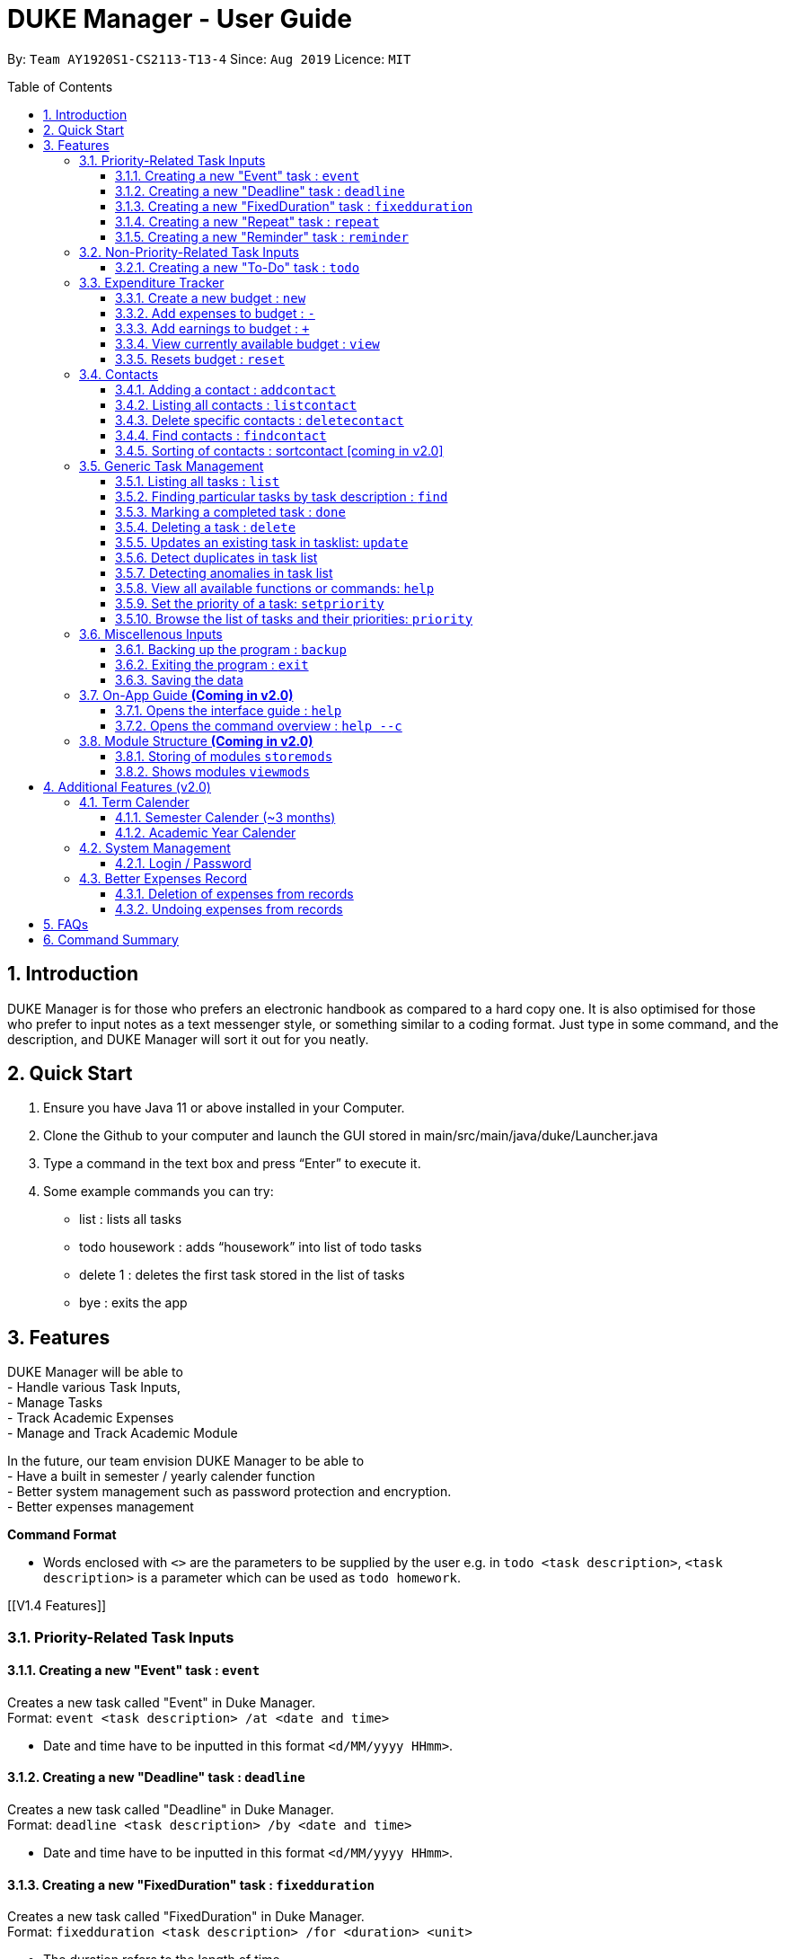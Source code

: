 = DUKE Manager - User Guide
:site-section: UserGuide
:toc:
:toclevels: 4 
:toc-title: Table of Contents
:toc-placement: preamble
:sectnums:
:hardbreaks:
:repoURL: https://github.com/AY1920S1-CS2113-T13-4/main

By: `Team AY1920S1-CS2113-T13-4`      Since: `Aug 2019`      Licence: `MIT`

== Introduction

DUKE Manager is for those who prefers an electronic handbook as compared to a hard copy one. It is also optimised for those who prefer to input notes as a text messenger style, or something similar to a coding format. Just type in some command, and the description, and DUKE Manager will sort it out for you neatly.

== Quick Start

.  Ensure you have Java 11 or above installed in your Computer.
.  Clone the Github to your computer and launch the GUI stored in main/src/main/java/duke/Launcher.java
.  Type a command in the text box and press “Enter” to execute it.
.  Some example commands you can try:
* list : lists all tasks
* todo housework : adds “housework” into list of todo tasks
* delete 1 : deletes the first task stored in the list of tasks
* bye : exits the app

[[Features]]
== Features
DUKE Manager will be able to 
- Handle various Task Inputs, 
- Manage Tasks 
- Track Academic Expenses 
- Manage and Track Academic Module 

In the future, our team envision DUKE Manager to be able to 
- Have a built in semester / yearly calender function
- Better system management such as password protection and encryption. 
- Better expenses management

====
*Command Format*

* Words enclosed with `<>` are the parameters to be supplied by the user e.g. in `todo <task description>`, `<task description>` is a parameter which can be used as `todo homework`.
====

[[V1.4 Features]]

=== Priority-Related Task Inputs

==== Creating a new "Event" task : `event`

Creates a new task called "Event" in Duke Manager. +
Format: `event <task description> /at <date and time>`

* Date and time have to be inputted in this format `<d/MM/yyyy HHmm>`.

==== Creating a new "Deadline" task : `deadline`

Creates a new task called "Deadline" in Duke Manager. +
Format: `deadline <task description> /by <date and time>`

* Date and time have to be inputted in this format `<d/MM/yyyy HHmm>`.

==== Creating a new "FixedDuration" task : `fixedduration`

Creates a new task called "FixedDuration" in Duke Manager. +
Format: `fixedduration <task description> /for <duration> <unit>`

* The duration refers to the length of time.
* The unit refers to the time unit e.g. minutes, seconds, hours.

==== Creating a new "Repeat" task : `repeat`

This command creates a new task called “Repeat” and is stored inside DUKE Manager.

Example:

Let’s say you have to attend the same event for a few weeks. It will be a hassle to enter the same event 3 times with each of them having a different date. Thus, using this command, you only need to enter the event once, the starting date and time, and set how frequent the event is.

Format: `repeat <task> /from <date and time> /for <duration> <day/week/month>`

* Date and time must be input in this format <d/MM/yyyy HHmm>.
* The duration refers to the length of time.

==== Creating a new "Reminder" task : `reminder`

Creates a new task called "Reminder" in Duke Manager. +
Format: `remind <task number> /in <duration in days>`

* Reminds the user of the task at the specified `<task number>`.
* The task number refers to the index number shown in the displayed task list.
* The index *must be in between 1 and the size of tasklist*. e.g. For a tasklist that contains 4 tasks, only numbers 1 to 4 are allowed.
* The duration in days refers to the length of time in days.

=== Non-Priority-Related Task Inputs

==== Creating a new "To-Do" task : `todo`

Creates a new task called "To-do" in Duke Manager. +
Format: `todo <task description>`

=== Expenditure Tracker

This is a simple expenditure tracker that users can use to track their expenses in school.
The budget tracker has to be initiated with the `budget` command. 

==== Create a new budget : `new`
Creates a new budget if there is no budget created. 
Format: `budget new <amount>` 

==== Add expenses to budget : `-`
Deducts the expenses from current available budget, with an optional description.
If the user does not input any description, it will input "No Description" instead.
Format: `budget - <amount> <(Optional)Description>`

==== Add earnings to budget : `+`
Adds the earnings to the current available budget, with an optional description.
If the user does not input any description, it will input "No Description" instead.
Format: `budget + <amount> <(Optional)Description>`

==== View currently available budget : `view` 
Shows the user the current available budget, as well as the total earnings and expenses recorded.
Format: `budget view`

==== Resets budget : `reset`
Resets the budget list with the initial input being the one that is defined.
Format: `budget reset <amount>`

=== Contacts

// tag::addcontact[]
==== Adding a contact : `addcontact`
This command allows the user to add a new contact that stores name, number, email and office.

Example:

Let’s say you have a professor’s contact to add but you are afraid that you may accidentally press the call button should you store it in your phone. Thus, you store his contact details in DUKE Manager instead. 

Format: `addcontact <name>, <number>, <email>, <office>`

* The name refers to the name of the contact to be added.
* The number, email and office of the contact is to be input in this format.
* For details that are not known, simply omit it.

==== Listing all contacts : `listcontact`
This command shows the user all the contacts that have been saved.

Example:

Let’s say you want to see all the contacts saved thus far.

Format: `listcontact`

==== Delete specific contacts : `deletecontact`
This command allows the user to delete a specific contact inside DUKE Manager.

Example:

Let’s say the contact details are outdated and you would like to remove it totally from the system since you do not have that person’s new contact details.

Format: deletecontact `<index>`

* Deletes the contact at the specified `<index>`.
* The index refers to the index number shown in the displayed list contact.
* The index must be between 1 and the total number of contacts in the contact list.

==== Find contacts : `findcontact`
This command finds and displays relevant contacts stored inside DUKE Manager.

Example:

Let’s say you have stored a lot of contact and would like to quickly find a specific person’s details, but you only remembered part of the person’s name. Thus, you find by inputting that detail and DUKE Manager will find it for you. This also works for numbers, emails and office location.

Format: findcontact `<keyword>`

* The search is not case sensitive.
* Can search for name, number, email or office.
* Partial words will be matched. Eg. Tan will match Prof Tan.
* Only contacts will be searched.

==== Sorting of contacts : sortcontact [coming in v2.0]
This command will allow users to sort contacts in either alphabetical or most recent order.

Example:

Let’s say you entered the command listcontacts, but you find it difficult to find the details as you may have forgotten which contact was added first or most recently. Thus, sorting will make it a lot easier to users to find the contact without using findcontact.

Format: sortcontacts `<alpha/recent>`

* Alpha will sort in alphabetical order and recent sort in terms of latest addition.

=== Generic Task Management

==== Listing all tasks : `list`

Shows a list of all tasks in Duke Manager. +
Format: `list`

==== Finding particular tasks by task description : `find`

Finds tasks inside the tasklist, and returns the list of tasks found. +
Format: `find <keyword>`

* The search is case sensitive. e.g. `run` will not match `Run`
* Partial words will be matched. e.g. `ru` will match `run`  
* Only task description is searched.

==== Marking a completed task : `done`

Labels a task with the specified index as done. +
Format: `done <task number>`

* Marks the task at the specified `<task number>`.
* The task number refers to the index number shown in the displayed task list.
* The index *must be in between 1 and the size of tasklist*. e.g. For a tasklist that contains 4 tasks, only numbers 1 to 4 are allowed.

==== Deleting a task : `delete`

Deletes the specified task from the tasklist. +
Format: `delete <task number>`

* Deletes the task at the specified `<task number>`.
* The task number refers to the index number shown in the displayed task list.
* The index *must be in between 1 and the size of tasklist*. e.g. For a tasklist that contains 4 tasks, only numbers 1 to 4 are allowed.

Examples:

* `list` +
`delete 3` +
Deletes the 3rd task in the tasklist.
* `find run` +
`delete 4` +
Deletes the 4th task in the results of the `find` command.

==== Updates an existing task in tasklist: `update`

Updates the task, either task description or date and time in Duke Manager. +
Format: `update <task number> <type of update> <description to be updated>`

* Updates the task at the specified `<task number>`.
* The task number refers to the index number shown in the displayed task list.
* The index *must be in between 1 and the size of tasklist*. e.g. For a tasklist that contains 4 tasks, only numbers 1 to 4 are allowed.
* The type of update refers to either `/desc` or `/date`.
* `/desc` represents updating the task description.
* `/date` represents updating the date and time of the task.
* The description to be updated refers to either description of task, or date and time depending on `<type of update>`.
* Date and time have to be inputted in this format `<d/MM/yyyy HHmm>`.
* Returns an error if a task does not contain date and time when the user tries to update date and time of the particular task.

Examples:

* `update 1 /desc homework` +
Updates the 1st task description in the tasklist.
* `update 5 /date 17/09/2019 1222` +
Updates date and time of the 5th task in the tasklist.

==== Detect duplicates in task list

This feature finds and alerts the user of duplicated tasks which may be re-entered.

Example:

Let’s say you have entered a task to do homework but after keying in other tasks, you have forgotten that homework was already entered and thus, you enter the same task again. Without this feature, when you mark the first homework task as done, you may get confused as to why it still appears in the list of undone tasks. Thus, detect duplicates prevents that from occurring.

There is no format and does not require any form of input to be executed. This feature will automatically be implemented when a task is entered.

==== Detecting anomalies in task list

Detects tasks that clash with the same date and time when adding a new task in Duke Manager. 

* Alerts user that an existing task has the same date and time.
* Prompts the user to either pick a different date and time, or mark the existing task as done.

Examples:

* `deadline homework /by 17/09/2019 1222` +
Returns `(>_<) OOPS!!! The date/time for deadline clashes with [E][X] concert (at: 17th of September 2019, 12:22 PM)
     Please choose another date/time! Or mark the above task as Done first!`

====  View all available functions or commands: `help`
View all the functions and commands that the Duke Manager have.
Format: `help`

====  Set the priority of a task: `setpriority`
Change the default priority of a task to a user-set priority.
Format: `setpriority <task number> <priority>`

* Set the priority of the task at the specified `<task number>`.
* The `<task number>` refers to the index number shown in the displayed task list.
* The index *must be in between 1 and the size of tasklist*. e.g. For a tasklist that contains 4 tasks, only numbers 1 to 4 are allowed.
* The <priority> refers to the priority of the task: 1-HighPriority ~ 5-LowPriority.
* The priority *must be between 1 and 5 both inclusive*. 
* Alerts user that the priority has been changed.

====  Browse the list of tasks and their priorities: `priority`
Display the list of tasks and their priorities beside each task.
Format: `priority`

=== Miscellenous Inputs 

==== Backing up the program : `backup`

Backs up the current state of Duke Manager and opens the file explorer containing the data for importing / exporting.
Format: `backup`

==== Exiting the program : `exit`

Exits the program and overwrites the previous save file with the updated tasklist. +
Format: `exit`

==== Saving the data

Duke Manager data is saved in the hard disk automatically upon exiting. +
There is no need to save manually. *However, if the program is exited by any other means and not through the `exit` command, any unsaved progress will be lost*.


=== On-App Guide *(Coming in v2.0)*

==== Opens the interface guide : `help`
Shows a tutorial for DUKE Manager
Format : `help`

==== Opens the command overview : `help --c`
Shows the command overview of the various capabilities of DUKE Manager
Format: `help --c`

=== Module Structure *(Coming in v2.0)*

==== Storing of modules `storemods` 
- Stores the module into DUKE Manager 

==== Shows modules `viewmods`
Views the module that are stored in DUKE Manager

== Additional Features (v2.0) 

=== Term Calender 
==== Semester Calender (~3 months)
==== Academic Year Calender 

=== System Management 
==== Login / Password 

=== Better Expenses Record
==== Deletion of expenses from records 
==== Undoing expenses from records

== FAQs

== Command Summary
* *List* : `list`
* *Done* : `done INDEX` +
e.g. `done 1`
* *Find* : `find KEYWORD [MORE_KEYWORDS]` +
e.g. `find meeting Christian`
* *Delete* : `delete INDEX` +
e.g. `delete 3`
* *Todo* : `todo [TASK]` +
e.g. `todo CS2113 assignment`
* *Deadline* : `deadline [TASK] /by [DD/MM/YYYY HHMM]` +
e.g. `deadline finish reading book /by 27/10/2019 2359`
* *Event* : `event [EVENT] /at [DD/MM/YYYY HHMM]` +
e.g. `event attend recruitment talk /at 1/10/2019 1300`
* *DoAfter* : `doafter [NEWTASK] / [EXISITINGTASK]`
e.g. `doafter buy food / CS2113 assignment`
* *FixedDuration* : `fixedduration [TASK] /for [DURATION][UNITS]`
e.g. `fixedduration build a robot /for 3hrs`
* *Repeat* : `repeat [TASK] /from [DD/MM/YYYY HHMM] /for [INDEX] [DAY/WEEK/MONTH]`
e.g. `repeat meeting /from 01/04/2019 1100 /for 2 day`
* *Remind* : `remind [INDEX] /in [DAYSTOREMINDER]`
e.g. `remind 1 /in 3`
* *AddContact* : `addcontact [NAME], [NUMBER], [EMAIL], [OFFICE]`
eg. `addcontact Prof Tan, 91234567, tancc@nus.edu.sg, E1-08-11`
* *ListContact* : `listcontact`
* *DeleteContact* : deletecontact [INDEX]
eg. `deletecontact 1`
* *FindContact* : `findcontact [KEYWORD]`
eg. `findcontact Prof Tan`
* *Set Priority* : `setpriority [TASK_NUMBER] [PRIORITY]` +
e.g. `setpriority 1 5`
